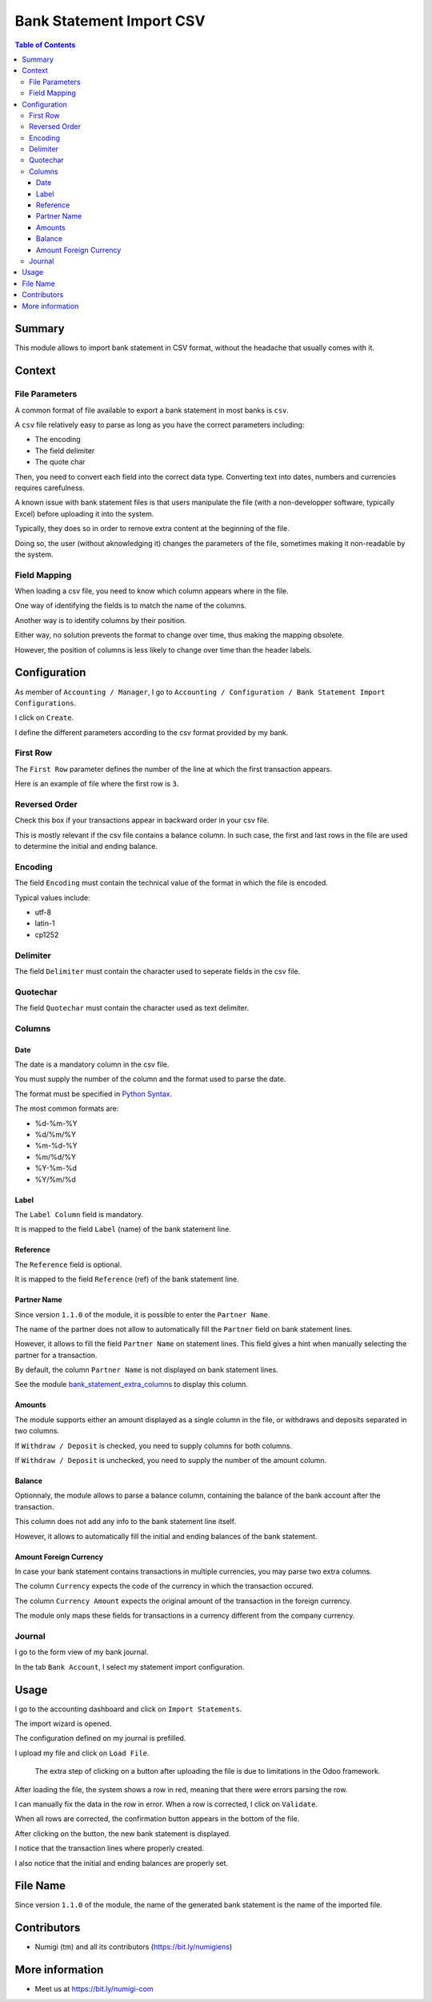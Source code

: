 Bank Statement Import CSV
=========================

.. contents:: Table of Contents

Summary
-------
This module allows to import bank statement in CSV format,
without the headache that usually comes with it.

Context
-------

File Parameters
~~~~~~~~~~~~~~~
A common format of file available to export a bank statement in most banks is ``csv``.

A ``csv`` file relatively easy to parse as long as you have the correct parameters including:

* The encoding
* The field delimiter
* The quote char

Then, you need to convert each field into the correct data type.
Converting text into dates, numbers and currencies requires carefulness.

A known issue with bank statement files is that users manipulate the file
(with a non-developper software, typically Excel) before uploading it into the system.

Typically, they does so in order to remove extra content at the beginning of the file.

Doing so, the user (without aknowledging it) changes the parameters of the file,
sometimes making it non-readable by the system.

Field Mapping
~~~~~~~~~~~~~
When loading a csv file, you need to know which column appears where in the file.

One way of identifying the fields is to match the name of the columns.

Another way is to identify columns by their position.

Either way, no solution prevents the format to change over time,
thus making the mapping obsolete.

However, the position of columns is less likely to change over time
than the header labels.

Configuration
-------------
As member of ``Accounting / Manager``, I go to
``Accounting / Configuration / Bank Statement Import Configurations``.

.. image:: static/description/import_config_menu.png

I click on ``Create``.

.. image:: static/description/import_config_form.png

I define the different parameters according to the csv format provided by my bank.

First Row
~~~~~~~~~
The ``First Row`` parameter defines the number of the line at which the first transaction appears.

Here is an example of file where the first row is ``3``.

.. image:: static/description/example_csv_first_row.png

Reversed Order
~~~~~~~~~~~~~~
Check this box if your transactions appear in backward order in your csv file.

This is mostly relevant if the csv file contains a balance column.
In such case, the first and last rows in the file are used to determine the
initial and ending balance.

Encoding
~~~~~~~~
The field ``Encoding`` must contain the technical value of the format in which the file is encoded.

Typical values include:

* utf-8
* latin-1
* cp1252

Delimiter
~~~~~~~~~
The field ``Delimiter`` must contain the character used to seperate fields in the csv file.

Quotechar
~~~~~~~~~
The field ``Quotechar`` must contain the character used as text delimiter.

Columns
~~~~~~~

Date
****
The date is a mandatory column in the csv file.

You must supply the number of the column and the format used to parse the date.

The format must be specified in `Python Syntax <https://docs.python.org/3/library/datetime.html#strftime-and-strptime-format-codes>`_.

The most common formats are:

* %d-%m-%Y
* %d/%m/%Y
* %m-%d-%Y
* %m/%d/%Y
* %Y-%m-%d
* %Y/%m/%d

Label
*****
The ``Label Column`` field is mandatory.

It is mapped to the field ``Label`` (name) of the bank statement line.

Reference
*********
The ``Reference`` field is optional.

It is mapped to the field ``Reference`` (ref) of the bank statement line.

Partner Name
************
Since version ``1.1.0`` of the module, it is possible to enter the ``Partner Name``.

.. image:: static/description/import_config_partner_name.png

The name of the partner does not allow to automatically fill the ``Partner`` field on
bank statement lines.

However, it allows to fill the field ``Partner Name`` on statement lines.
This field gives a hint when manually selecting the partner for a transaction.

By default, the column ``Partner Name`` is not displayed on bank statement lines.

See the module `bank_statement_extra_columns <https://github.com/Numigi/odoo-account-addons/tree/12.0/bank_statement_extra_columns>`_ to display this column.

Amounts
*******
The module supports either an amount displayed as a single column in the file,
or withdraws and deposits separated in two columns.

If ``Withdraw / Deposit`` is checked, you need to supply columns for both columns.

.. image:: static/description/import_config_withdraw_deposit.png

If ``Withdraw / Deposit`` is unchecked, you need to supply the number of the amount column.

.. image:: static/description/import_config_amount.png

Balance
*******
Optionnaly, the module allows to parse a balance column, containing the balance
of the bank account after the transaction.

.. image:: static/description/import_config_balance.png

This column does not add any info to the bank statement line itself.

However, it allows to automatically fill the initial and ending balances of the bank statement.

Amount Foreign Currency
***********************
In case your bank statement contains transactions in multiple currencies,
you may parse two extra columns.

.. image:: static/description/import_config_amount_foreign_currency.png

The column ``Currency`` expects the code of the currency in which the transaction occured.

The column ``Currency Amount`` expects the original amount of the transaction in the foreign currency.

The module only maps these fields for transactions in a currency different from the company currency.

Journal
~~~~~~~
I go to the form view of my bank journal.

In the tab ``Bank Account``, I select my statement import configuration.

.. image:: static/description/journal_form.png

Usage
-----
I go to the accounting dashboard and click on ``Import Statements``.

.. image:: static/description/accounting_dashboard.png

The import wizard is opened.

The configuration defined on my journal is prefilled.

.. image:: static/description/wizard.png

I upload my file and click on ``Load File``.

.. image:: static/description/wizard_load_file.png

..

    The extra step of clicking on a button after uploading the file is
    due to limitations in the Odoo framework.

After loading the file, the system shows a row in red, meaning that there
were errors parsing the row.

.. image:: static/description/wizard_loaded_red_rows.png

I can manually fix the data in the row in error.
When a row is corrected, I click on ``Validate``.

.. image:: static/description/wizard_row_validate.png

When all rows are corrected, the confirmation button appears in the bottom of the file.

.. image:: static/description/wizard_confirm.png

After clicking on the button, the new bank statement is displayed.

.. image:: static/description/bank_statement_form.png

I notice that the transaction lines where properly created.

I also notice that the initial and ending balances are properly set.

File Name
---------
Since version ``1.1.0`` of the module, the name of the generated bank statement is
the name of the imported file.

.. image:: static/description/bank_statement_with_name.png

Contributors
------------
* Numigi (tm) and all its contributors (https://bit.ly/numigiens)

More information
----------------
* Meet us at https://bit.ly/numigi-com
